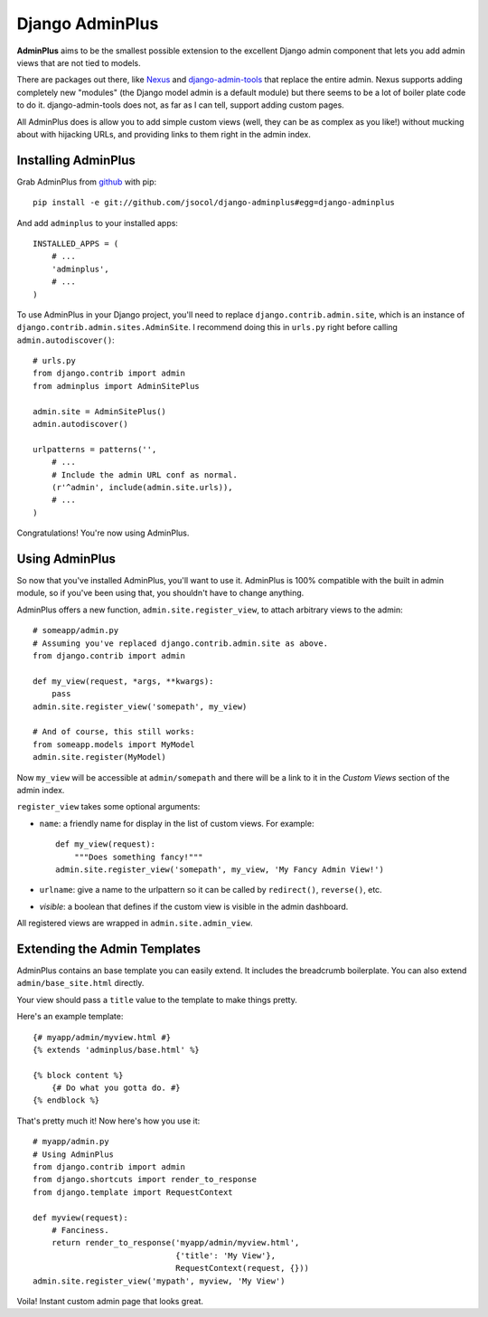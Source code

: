 ================
Django AdminPlus
================

**AdminPlus** aims to be the smallest possible extension to the excellent
Django admin component that lets you add admin views that are not tied to
models.

There are packages out there, like `Nexus <https://github.com/disqus/nexus>`_
and `django-admin-tools <http://pypi.python.org/pypi/django-admin-tools>`_ that
replace the entire admin. Nexus supports adding completely new "modules" (the
Django model admin is a default module) but there seems to be a lot of boiler
plate code to do it. django-admin-tools does not, as far as I can tell, support
adding custom pages.

All AdminPlus does is allow you to add simple custom views (well, they can be
as complex as you like!) without mucking about with hijacking URLs, and
providing links to them right in the admin index.


Installing AdminPlus
====================

Grab AdminPlus from `github <https://github.com/jsocol/django-adminplus>`_ with
pip::

    pip install -e git://github.com/jsocol/django-adminplus#egg=django-adminplus

And add ``adminplus`` to your installed apps::

    INSTALLED_APPS = (
        # ...
        'adminplus',
        # ...
    )

To use AdminPlus in your Django project, you'll need to replace
``django.contrib.admin.site``, which is an instance of
``django.contrib.admin.sites.AdminSite``. I recommend doing this in ``urls.py``
right before calling ``admin.autodiscover()``::

    # urls.py
    from django.contrib import admin
    from adminplus import AdminSitePlus

    admin.site = AdminSitePlus()
    admin.autodiscover()

    urlpatterns = patterns('',
        # ...
        # Include the admin URL conf as normal.
        (r'^admin', include(admin.site.urls)),
        # ...
    )

Congratulations! You're now using AdminPlus.


Using AdminPlus
===============

So now that you've installed AdminPlus, you'll want to use it. AdminPlus is
100% compatible with the built in admin module, so if you've been using that,
you shouldn't have to change anything.

AdminPlus offers a new function, ``admin.site.register_view``, to attach
arbitrary views to the admin::

    # someapp/admin.py
    # Assuming you've replaced django.contrib.admin.site as above.
    from django.contrib import admin

    def my_view(request, *args, **kwargs):
        pass
    admin.site.register_view('somepath', my_view)

    # And of course, this still works:
    from someapp.models import MyModel
    admin.site.register(MyModel)

Now ``my_view`` will be accessible at ``admin/somepath`` and there will be a
link to it in the *Custom Views* section of the admin index.

``register_view`` takes some optional arguments: 

* ``name``: a friendly name for display in the list of custom views. For example::

    def my_view(request):
        """Does something fancy!"""
    admin.site.register_view('somepath', my_view, 'My Fancy Admin View!')

* ``urlname``: give a name to the urlpattern so it can be called by 
  ``redirect()``, ``reverse()``, etc.
* `visible`: a boolean that defines if the custom view is visible in the admin
  dashboard.

All registered views are wrapped in ``admin.site.admin_view``.

Extending the Admin Templates
=============================

AdminPlus contains an base template you can easily extend. It includes the
breadcrumb boilerplate. You can also extend ``admin/base_site.html`` directly.

Your view should pass a ``title`` value to the template to make things pretty.

Here's an example template::

    {# myapp/admin/myview.html #}
    {% extends 'adminplus/base.html' %}

    {% block content %}
        {# Do what you gotta do. #}
    {% endblock %}

That's pretty much it! Now here's how you use it::

    # myapp/admin.py
    # Using AdminPlus
    from django.contrib import admin
    from django.shortcuts import render_to_response
    from django.template import RequestContext

    def myview(request):
        # Fanciness.
        return render_to_response('myapp/admin/myview.html',
                                  {'title': 'My View'},
                                  RequestContext(request, {}))
    admin.site.register_view('mypath', myview, 'My View')

Voila! Instant custom admin page that looks great.
